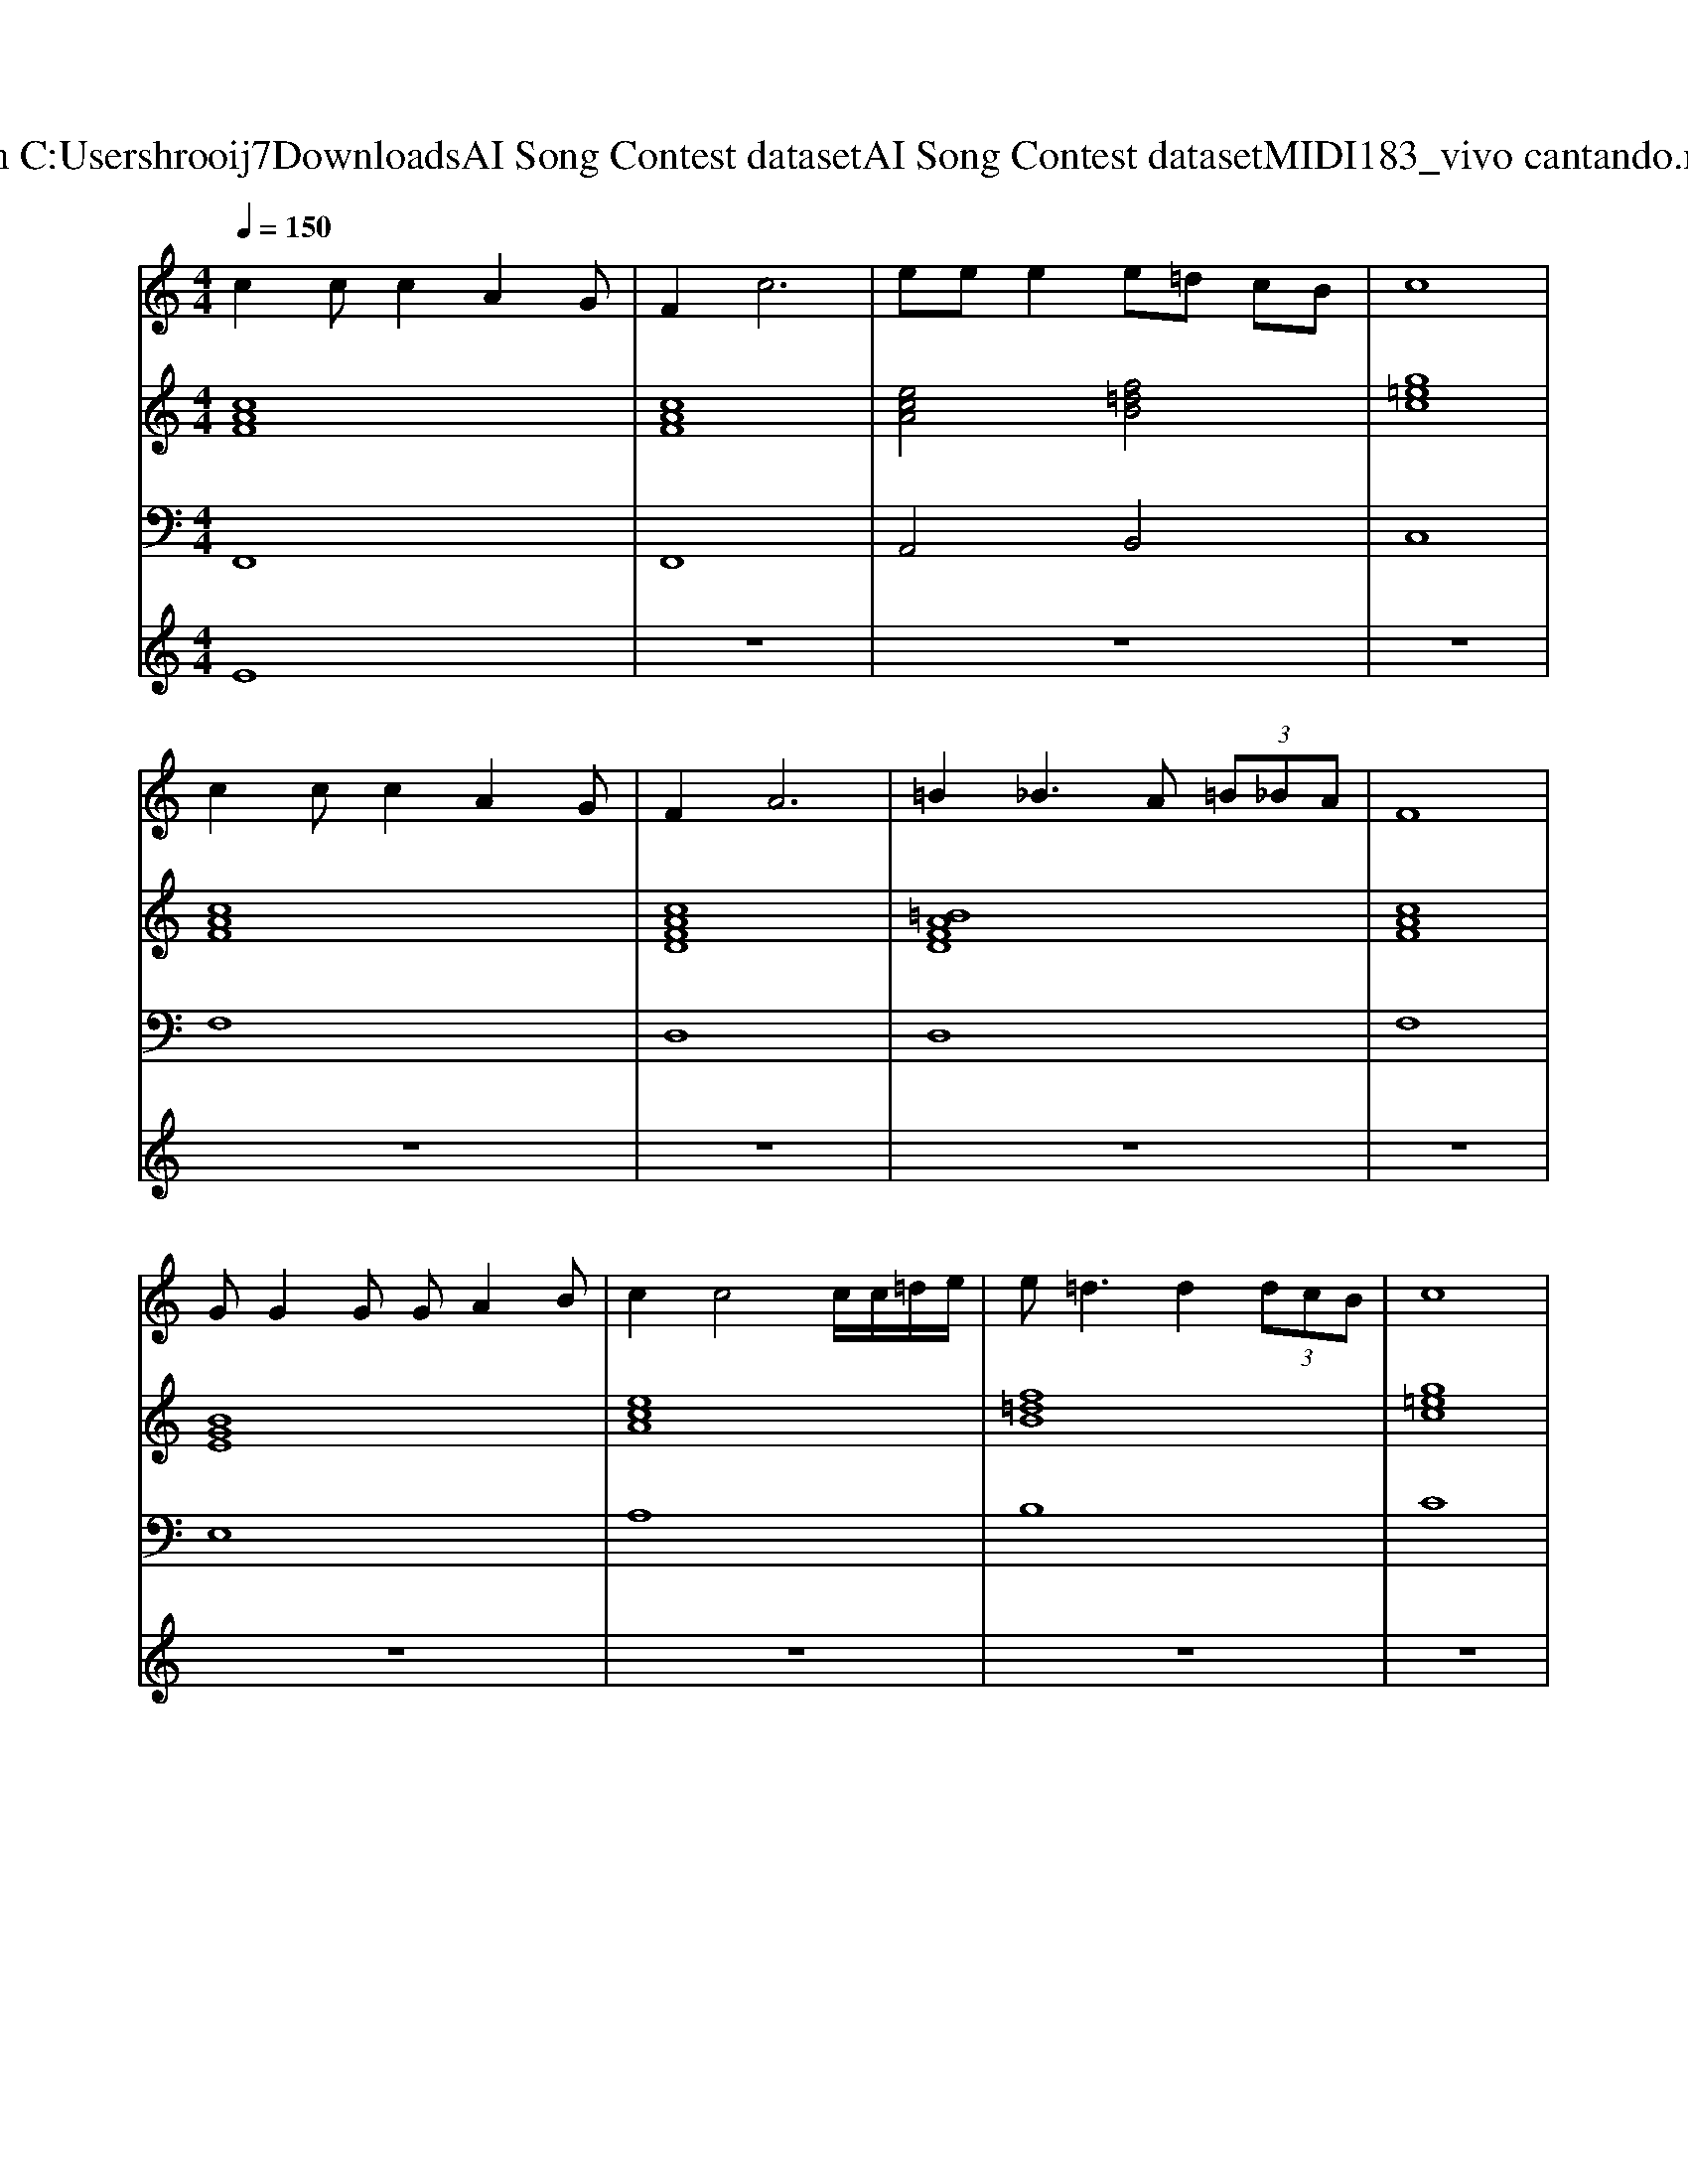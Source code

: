 X: 1
T: from C:\Users\hrooij7\Downloads\AI Song Contest dataset\AI Song Contest dataset\MIDI\183_vivo cantando.midi
M: 4/4
L: 1/8
Q:1/4=150
K:C major
V:1
%%MIDI program 0
c2 cc2A2G| \
F4<c4| \
ee e2 e=d cB| \
c8|
c2 cc2A2G| \
F4<A4| \
=B2 _B3A  (3=B_BA| \
F8|
GG2G GA2B| \
c2 c4 c/2c/2=d/2e/2| \
e2<=d2 d2  (3dcB| \
c8|
=Ac f=e fe fe| \
f=e =dc2G3| \
f=e =dc2G3| \
f=e =dc2=A3|
=Ac f=e fe fe| \
f=e fg2=d3| \
g=a ba2g2f| \
=e=d ef4-f|
V:2
%%MIDI program 0
[cAF]8| \
[cAF]8| \
[ecA]4 [f=dB]4| \
[g=ec]8|
[cAF]8| \
[cAFD]8| \
[=BAFD]8| \
[cAF]8|
[BGE]8| \
[ecA]8| \
[f=dB]8| \
[g=ec]8|
[c=AF]8| \
[c=AF]4 [G=EC]4| \
[G=EC]8| \
[G=EC]4 [c=AF]4|
[c=AF]8| \
[c=AF]4 [f=dB]4| \
[f=dB]4 [c=AF]4| \
[G=EC]4 [c=AF]4|
V:3
%%MIDI program 0
F,,8| \
F,,8| \
A,,4 B,,4| \
C,8|
F,8| \
D,8| \
D,8| \
F,8|
E,8| \
A,8| \
B,8| \
C8|
F,8| \
F,4 C,4| \
C,8| \
C,4 F,4|
F,8| \
F,4 B,4| \
B,4 F,4| \
C,4 F,4|
V:4
%%MIDI program 0
E8| \
z8| \
z8| \
z8|
z8| \
z8| \
z8| \
z8|
z8| \
z8| \
z8| \
z8|
C8|

